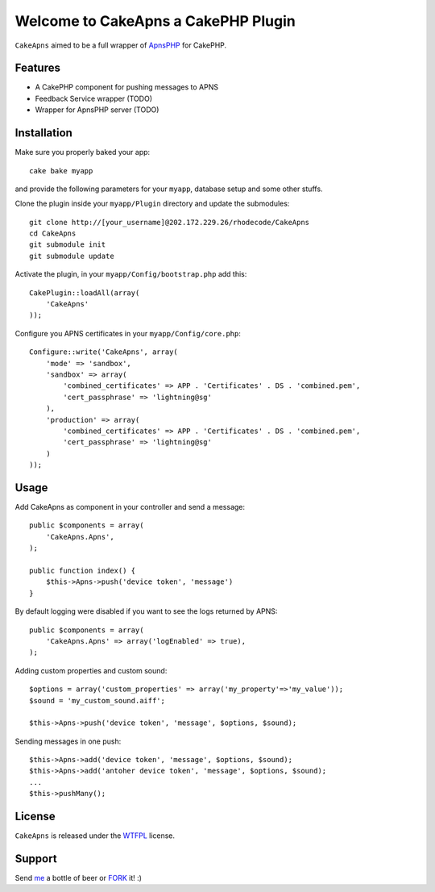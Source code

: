 =================================================
Welcome to CakeApns a CakePHP Plugin
=================================================

``CakeApns`` aimed to be a full wrapper of ApnsPHP_ for CakePHP.   

Features
------------------

- A CakePHP component for pushing messages to APNS
- Feedback Service wrapper (TODO)
- Wrapper for ApnsPHP server (TODO)

Installation
--------------
Make sure you properly baked your app::

    cake bake myapp
  
and provide the following parameters for your ``myapp``, database setup and some other stuffs.


Clone the plugin inside your ``myapp/Plugin`` directory and update the submodules::

    git clone http://[your_username]@202.172.229.26/rhodecode/CakeApns
    cd CakeApns
    git submodule init
    git submodule update

Activate the plugin, in your ``myapp/Config/bootstrap.php`` add this::

    CakePlugin::loadAll(array(
        'CakeApns'
    ));

Configure you APNS certificates in your ``myapp/Config/core.php``::

    Configure::write('CakeApns', array(
        'mode' => 'sandbox',
        'sandbox' => array(
            'combined_certificates' => APP . 'Certificates' . DS . 'combined.pem',
            'cert_passphrase' => 'lightning@sg'
        ),
        'production' => array(
            'combined_certificates' => APP . 'Certificates' . DS . 'combined.pem',
            'cert_passphrase' => 'lightning@sg'
        )
    ));


Usage
--------------

Add CakeApns as component in your controller and send a message::
    
    public $components = array(
        'CakeApns.Apns',
    );

    public function index() {
        $this->Apns->push('device token', 'message')
    }

By default logging were disabled if you want to see the logs returned by APNS::

    public $components = array(
        'CakeApns.Apns' => array('logEnabled' => true),
    );

Adding custom properties and custom sound::
        
    $options = array('custom_properties' => array('my_property'=>'my_value'));
    $sound = 'my_custom_sound.aiff';
    
    $this->Apns->push('device token', 'message', $options, $sound);


Sending messages in one push::

    $this->Apns->add('device token', 'message', $options, $sound);
    $this->Apns->add('antoher device token', 'message', $options, $sound);
    ...
    $this->pushMany();
    
License
-------

``CakeApns`` is released under the WTFPL_ license.

Support
-----------------

Send me_ a bottle of beer or FORK_ it! :) 

.. _WTFPL: http://sam.zoy.org/wtfpl/
.. _me: dado@neseapl.com
.. _FORK: http://202.172.229.26/rhodecode/CakeApns/fork
.. _ApnsPHP: https://github.com/pyodor/ApnsPHP


